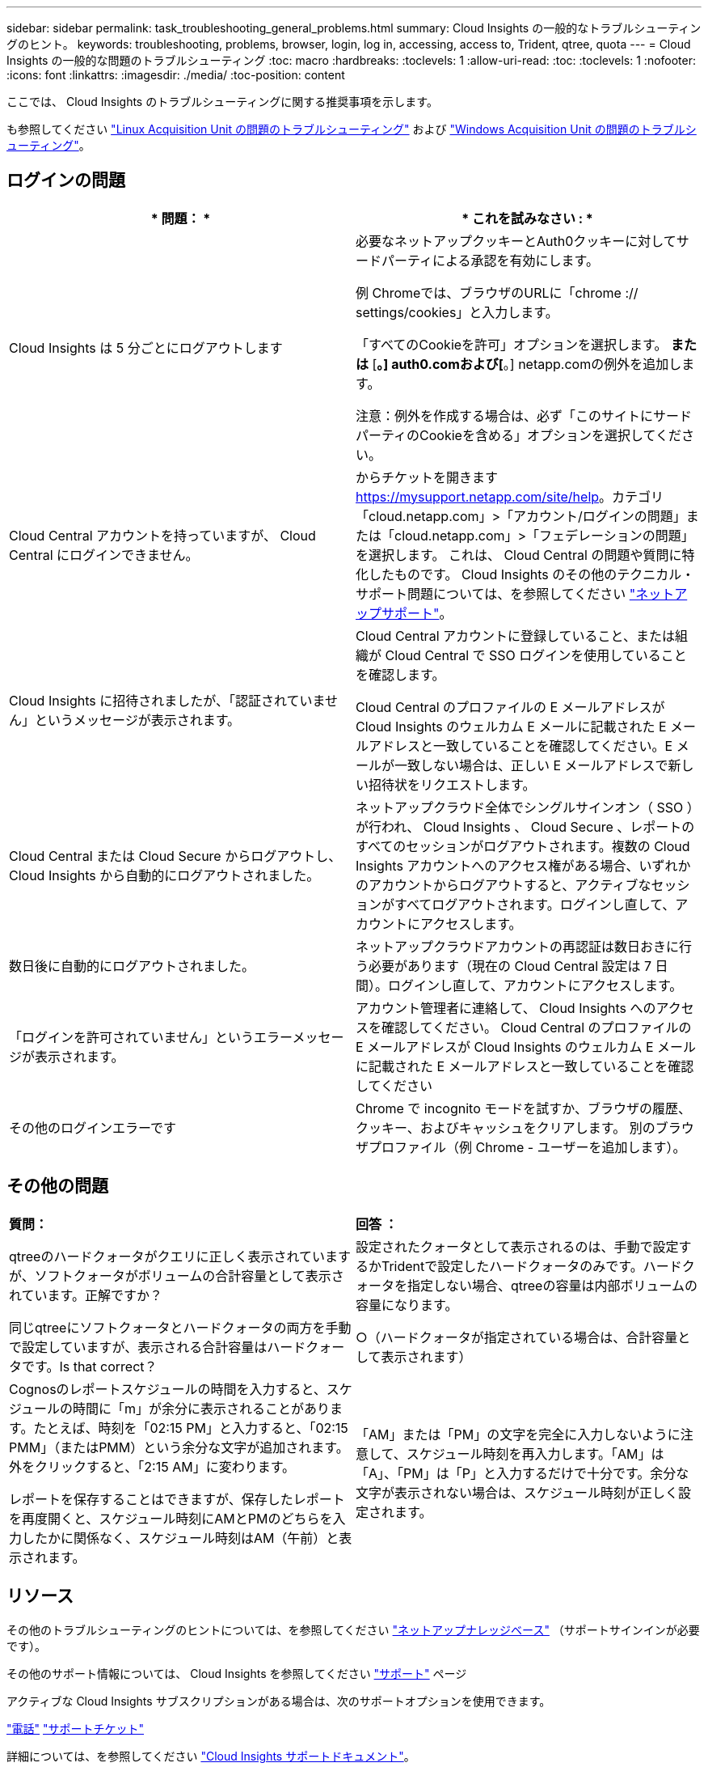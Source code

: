 ---
sidebar: sidebar 
permalink: task_troubleshooting_general_problems.html 
summary: Cloud Insights の一般的なトラブルシューティングのヒント。 
keywords: troubleshooting, problems, browser, login, log in, accessing, access to, Trident, qtree, quota 
---
= Cloud Insights の一般的な問題のトラブルシューティング
:toc: macro
:hardbreaks:
:toclevels: 1
:allow-uri-read: 
:toc: 
:toclevels: 1
:nofooter: 
:icons: font
:linkattrs: 
:imagesdir: ./media/
:toc-position: content


[role="lead"]
ここでは、 Cloud Insights のトラブルシューティングに関する推奨事項を示します。

も参照してください link:task_troubleshooting_linux_acquisition_unit_problems.html["Linux Acquisition Unit の問題のトラブルシューティング"] および link:task_troubleshooting_windows_acquisition_unit_problems.html["Windows Acquisition Unit の問題のトラブルシューティング"]。



== ログインの問題

|===
| * 問題： * | * これを試みなさい : * 


| Cloud Insights は 5 分ごとにログアウトします | 必要なネットアップクッキーとAuth0クッキーに対してサードパーティによる承認を有効にします。

例
Chromeでは、ブラウザのURLに「chrome :// settings/cookies」と入力します。

「すべてのCookieを許可」オプションを選択します。
*または*
[*。] auth0.comおよび[*。] netapp.comの例外を追加します。

注意：例外を作成する場合は、必ず「このサイトにサードパーティのCookieを含める」オプションを選択してください。 


| Cloud Central アカウントを持っていますが、 Cloud Central にログインできません。 | からチケットを開きます https://mysupport.netapp.com/site/help[]。カテゴリ「cloud.netapp.com」>「アカウント/ログインの問題」または「cloud.netapp.com」>「フェデレーションの問題」を選択します。  これは、 Cloud Central の問題や質問に特化したものです。
Cloud Insights のその他のテクニカル・サポート問題については、を参照してください link:concept_requesting_support.html["ネットアップサポート"]。 


| Cloud Insights に招待されましたが、「認証されていません」というメッセージが表示されます。 | Cloud Central アカウントに登録していること、または組織が Cloud Central で SSO ログインを使用していることを確認します。

Cloud Central のプロファイルの E メールアドレスが Cloud Insights のウェルカム E メールに記載された E メールアドレスと一致していることを確認してください。E メールが一致しない場合は、正しい E メールアドレスで新しい招待状をリクエストします。 


| Cloud Central または Cloud Secure からログアウトし、 Cloud Insights から自動的にログアウトされました。 | ネットアップクラウド全体でシングルサインオン（ SSO ）が行われ、 Cloud Insights 、 Cloud Secure 、レポートのすべてのセッションがログアウトされます。複数の Cloud Insights アカウントへのアクセス権がある場合、いずれかのアカウントからログアウトすると、アクティブなセッションがすべてログアウトされます。ログインし直して、アカウントにアクセスします。 


| 数日後に自動的にログアウトされました。 | ネットアップクラウドアカウントの再認証は数日おきに行う必要があります（現在の Cloud Central 設定は 7 日間）。ログインし直して、アカウントにアクセスします。 


| 「ログインを許可されていません」というエラーメッセージが表示されます。 | アカウント管理者に連絡して、 Cloud Insights へのアクセスを確認してください。
Cloud Central のプロファイルの E メールアドレスが Cloud Insights のウェルカム E メールに記載された E メールアドレスと一致していることを確認してください 


| その他のログインエラーです | Chrome で incognito モードを試すか、ブラウザの履歴、クッキー、およびキャッシュをクリアします。
別のブラウザプロファイル（例 Chrome - ユーザーを追加します）。 
|===


== その他の問題

|===


| *質問：* | *回答 ：* 


| qtreeのハードクォータがクエリに正しく表示されていますが、ソフトクォータがボリュームの合計容量として表示されています。正解ですか？ | 設定されたクォータとして表示されるのは、手動で設定するかTridentで設定したハードクォータのみです。ハードクォータを指定しない場合、qtreeの容量は内部ボリュームの容量になります。 


| 同じqtreeにソフトクォータとハードクォータの両方を手動で設定していますが、表示される合計容量はハードクォータです。Is that correct？ | ○（ハードクォータが指定されている場合は、合計容量として表示されます） 


| Cognosのレポートスケジュールの時間を入力すると、スケジュールの時間に「m」が余分に表示されることがあります。たとえば、時刻を「02:15 PM」と入力すると、「02:15 PMM」（またはPMM）という余分な文字が追加されます。外をクリックすると、「2:15 AM」に変わります。

レポートを保存することはできますが、保存したレポートを再度開くと、スケジュール時刻にAMとPMのどちらを入力したかに関係なく、スケジュール時刻はAM（午前）と表示されます。 | 「AM」または「PM」の文字を完全に入力しないように注意して、スケジュール時刻を再入力します。「AM」は「A」、「PM」は「P」と入力するだけで十分です。余分な文字が表示されない場合は、スケジュール時刻が正しく設定されます。 
|===


== リソース

その他のトラブルシューティングのヒントについては、を参照してください link:https://kb.netapp.com/Advice_and_Troubleshooting/Cloud_Services/Cloud_Insights["ネットアップナレッジベース"] （サポートサインインが必要です）。

その他のサポート情報については、 Cloud Insights を参照してください link:concept_requesting_support.html["サポート"] ページ

アクティブな Cloud Insights サブスクリプションがある場合は、次のサポートオプションを使用できます。

link:https://www.netapp.com/us/contact-us/support.aspx["電話"]
link:https://mysupport.netapp.com/site/cases/mine/create?serialNumber=95001014387268156333["サポートチケット"]

詳細については、を参照してください https://docs.netapp.com/us-en/cloudinsights/concept_requesting_support.html["Cloud Insights サポートドキュメント"]。
